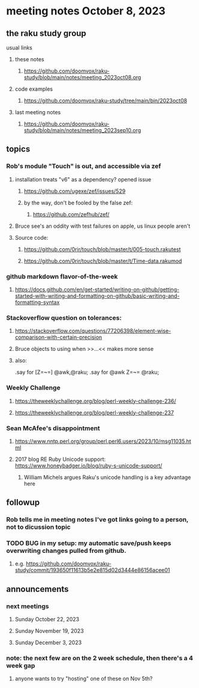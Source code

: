 * meeting notes October 8, 2023
** the raku study group
**** usual links
***** these notes
****** https://github.com/doomvox/raku-study/blob/main/notes/meeting_2023oct08.org

***** code examples
****** https://github.com/doomvox/raku-study/tree/main/bin/2023oct08

***** last meeting notes
****** https://github.com/doomvox/raku-study/blob/main/notes/meeting_2023sep10.org

** topics 
*** Rob's module "Touch" is out, and accessible via zef
**** installation treats "v6" as a dependency?  opened issue
***** https://github.com/ugexe/zef/issues/529

***** by the way, don't be fooled by the false zef:
****** https://github.com/zefhub/zef/

**** Bruce see's an oddity with test failures on apple, us linux people aren't 
**** Source code:
***** https://github.com/0rir/touch/blob/master/t/005-touch.rakutest
***** https://github.com/0rir/touch/blob/master/t/Time-data.rakumod

*** github markdown flavor-of-the-week
**** https://docs.github.com/en/get-started/writing-on-github/getting-started-with-writing-and-formatting-on-github/basic-writing-and-formatting-syntax





*** Stackoverflow question on tolerances:
**** https://stackoverflow.com/questions/77206398/element-wise-comparison-with-certain-precision
**** Bruce objects to using <<...>> when >>...<< makes more sense
**** also:
.say for [Z=~=] @awk,@raku;
.say for @awk Z=~= @raku;


*** Weekly Challenge

**** https://theweeklychallenge.org/blog/perl-weekly-challenge-236/
**** https://theweeklychallenge.org/blog/perl-weekly-challenge-237


*** Sean McAfee's disappointment
**** https://www.nntp.perl.org/group/perl.perl6.users/2023/10/msg11035.html

**** 2017 blog RE Ruby Unicode support:  https://www.honeybadger.io/blog/ruby-s-unicode-support/

***** William Michels argues Raku's unicode handling is a key advantage here

*** 

** followup
*** Rob tells me in meeting notes I've got links going to a person, not to dicussion topic


*** TODO BUG in my setup:  my automatic save/push keeps overwriting changes pulled from github.
**** e.g. https://github.com/doomvox/raku-study/commit/193650f11613b5e2e815d02d3444e86156acee01

** announcements 
*** next meetings
**** Sunday October  22, 2023
**** Sunday November 19, 2023
**** Sunday December  3, 2023

*** note: the next few are on the 2 week schedule, then there's a 4 week gap 
**** anyone wants to try "hosting" one of these on Nov 5th?

